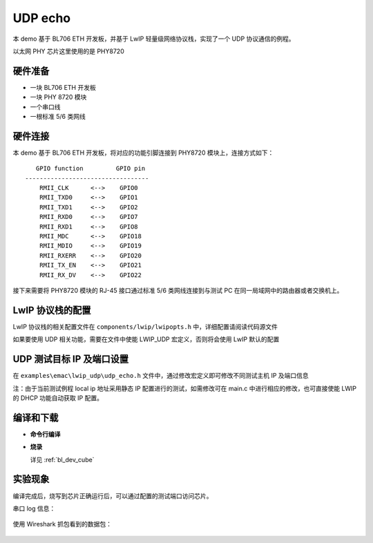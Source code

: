 .. _eth_udp_echo:

UDP echo
==================

本 demo 基于 BL706 ETH 开发板，并基于 LwIP 轻量级网络协议栈，实现了一个 UDP 协议通信的例程。

以太网 PHY 芯片这里使用的是 PHY8720

硬件准备
----------------

-  一块 BL706 ETH 开发板
-  一块 PHY 8720 模块
-  一个串口线
-  一根标准 5/6 类网线

硬件连接
----------------

本 demo 基于 BL706 ETH 开发板，将对应的功能引脚连接到 PHY8720 模块上，连接方式如下：

::

       GPIO function         GPIO pin
    ----------------------------------
        RMII_CLK      <-->    GPIO0
        RMII_TXD0     <-->    GPIO1
        RMII_TXD1     <-->    GPIO2
        RMII_RXD0     <-->    GPIO7
        RMII_RXD1     <-->    GPIO8
        RMII_MDC      <-->    GPIO18
        RMII_MDIO     <-->    GPIO19
        RMII_RXERR    <-->    GPIO20
        RMII_TX_EN    <-->    GPIO21
        RMII_RX_DV    <-->    GPIO22

接下来需要将 PHY8720 模块的 RJ-45 接口通过标准 5/6 类网线连接到与测试 PC 在同一局域网中的路由器或者交换机上。

LwIP 协议栈的配置
-----------------------

LwIP 协议栈的相关配置文件在 ``components/lwip/lwipopts.h`` 中，详细配置请阅读代码源文件

如果要使用 UDP 相关功能，需要在文件中使能 LWIP_UDP 宏定义，否则将会使用 LwIP 默认的配置

.. code-block:: c
   :linenos:

   /* ---------- UDP options ---------- */
   #define LWIP_UDP 1
   #define UDP_TTL  255


UDP 测试目标 IP 及端口设置
----------------------------

在 ``examples\emac\lwip_udp\udp_echo.h`` 文件中，通过修改宏定义即可修改不同测试主机 IP 及端口信息

注：由于当前测试例程 local ip 地址采用静态 IP 配置进行的测试，如需修改可在 main.c 中进行相应的修改，也可直接使能 LWIP 的 DHCP 功能自动获取 IP 配置。

.. code-block:: c
   :linenos:

   #define UDP_DST_IP0 (192)
   #define UDP_DST_IP1 (168)
   #define UDP_DST_IP2 (1)
   #define UDP_DST_IP3 (3)

   #define UDP_TEST_PORT (3365)


编译和下载
-------------------

-  **命令行编译**

.. code-block:: bash
   :linenos:

   $ cd bl_mcu_sdk
   $ make APP=lwip_udp

-  **烧录**

   详见 :ref:`bl_dev_cube`

实验现象
-----------

编译完成后，烧写到芯片正确运行后，可以通过配置的测试端口访问芯片。

串口 log 信息：

.. figure:: img/emac_udp_3.png
   :alt:

.. figure:: img/emac_udp_2.png
   :alt:

使用 Wireshark 抓包看到的数据包：

.. figure:: img/emac_udp_1.png
   :alt:

